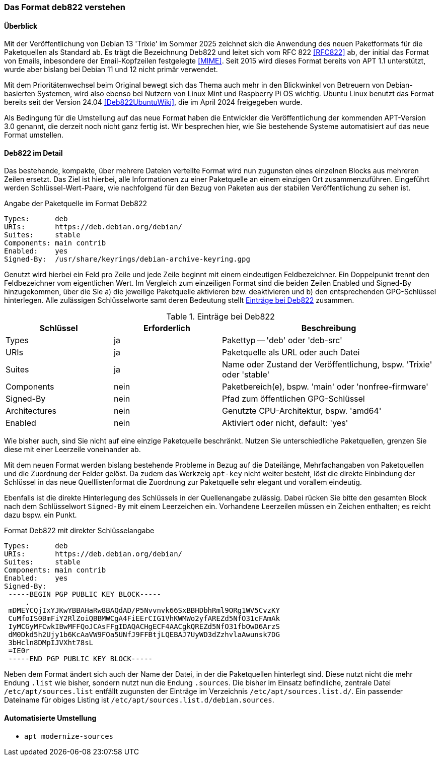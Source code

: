 // Datei: ./werkzeuge/paketquellen-und-werkzeuge/das-format-deb822-verstehen.adoc

// Baustelle: Rohtext

[[deb822-verstehen]]

=== Das Format deb822 verstehen ===

==== Überblick ====

Mit der Veröffentlichung von Debian 13 'Trixie' im Sommer 2025 zeichnet 
sich die Anwendung des neuen Paketformats für die Paketquellen als 
Standard ab. Es trägt die Bezeichnung Deb822 und leitet sich vom RFC 822 
<<RFC822>> ab, der initial das Format von Emails, inbesondere der 
Email-Kopfzeilen festgelegte <<MIME>>. Seit 2015 wird dieses Format 
bereits von APT 1.1 unterstützt, wurde aber bislang bei Debian 11 und 12 
nicht primär verwendet.

Mit dem Prioritätenwechsel beim Original bewegt sich das Thema auch mehr 
in den Blickwinkel von Betreuern von Debian-basierten Systemen, wird also 
ebenso bei Nutzern von Linux Mint und Raspberry Pi OS wichtig. Ubuntu 
Linux benutzt das Format bereits seit der Version 24.04 
<<Deb822UbuntuWiki>>, die im April 2024 freigegeben wurde.

Als Bedingung für die Umstellung auf das neue Format haben die Entwickler 
die Veröffentlichung der kommenden APT-Version 3.0 genannt, die derzeit 
noch nicht ganz fertig ist. Wir besprechen hier, wie Sie bestehende 
Systeme automatisiert auf das neue Format umstellen.

==== Deb822 im Detail ====

Das bestehende, kompakte, über mehrere Dateien verteilte Format wird nun 
zugunsten eines einzelnen Blocks aus mehreren Zeilen ersetzt. Das Ziel ist 
hierbei, alle Informationen zu einer Paketquelle an einem einzigen Ort 
zusammenzuführen. Eingeführt werden Schlüssel-Wert-Paare, wie nachfolgend
für den Bezug von Paketen aus der stabilen Veröffentlichung zu sehen ist.

.Angabe der Paketquelle im Format Deb822
----
Types:      deb
URIs:       https://deb.debian.org/debian/
Suites:     stable
Components: main contrib
Enabled:    yes
Signed-By:  /usr/share/keyrings/debian-archive-keyring.gpg
----

Genutzt wird hierbei ein Feld pro Zeile und jede Zeile beginnt mit einem 
eindeutigen Feldbezeichner. Ein Doppelpunkt trennt den Feldbezeichner vom 
eigentlichen Wert. Im Vergleich zum einzeiligen Format sind die beiden 
Zeilen Enabled und Signed-By hinzugekommen, über die Sie a) die jeweilige 
Paketquelle aktivieren bzw. deaktivieren und b) den entsprechenden 
GPG-Schlüssel hinterlegen. Alle zulässigen Schlüsselworte samt deren 
Bedeutung stellt <<tab.eintraege-bei-deb822>> zusammen.

.Einträge bei Deb822
[frame="topbot",options="header",cols="2,2,4",id="tab.eintraege-bei-deb822"]
|====
| Schlüssel     | Erforderlich | Beschreibung
| Types         | ja           | Pakettyp -- 'deb' oder 'deb-src'
| URIs          | ja           | Paketquelle als URL oder auch Datei
| Suites        | ja           | Name oder Zustand der Veröffentlichung, bspw. 'Trixie' oder 'stable'
| Components    | nein         | Paketbereich(e), bspw. 'main' oder 'nonfree-firmware'
| Signed-By     | nein         | Pfad zum öffentlichen GPG-Schlüssel
| Architectures | nein         | Genutzte CPU-Architektur, bspw. 'amd64'
| Enabled       | nein         | Aktiviert oder nicht, default: 'yes'
|====

Wie bisher auch, sind Sie nicht auf eine einzige Paketquelle beschränkt. 
Nutzen Sie unterschiedliche Paketquellen, grenzen Sie diese mit einer 
Leerzeile voneinander ab.

Mit dem neuen Format werden bislang bestehende Probleme in Bezug auf die 
Dateilänge, Mehrfachangaben von Paketquellen und die Zuordnung der Felder
gelöst. Da zudem das Werkzeig `apt-key` nicht weiter besteht, löst die 
direkte Einbindung der Schlüssel in das neue Quelllistenformat die 
Zuordnung zur Paketquelle sehr elegant und vorallem eindeutig.

Ebenfalls ist die direkte Hinterlegung des Schlüssels in der Quellenangabe 
zulässig. Dabei rücken Sie bitte den gesamten Block nach dem Schlüsselwort 
`Signed-By` mit einem Leerzeichen ein. Vorhandene Leerzeilen müssen ein 
Zeichen enthalten; es reicht dazu bspw. ein Punkt.

.Format Deb822 mit direkter Schlüsselangabe
----
Types:      deb
URIs:       https://deb.debian.org/debian/
Suites:     stable
Components: main contrib
Enabled:    yes
Signed-By:  
 -----BEGIN PGP PUBLIC KEY BLOCK-----
     .
 mDMEYCQjIxYJKwYBBAHaRw8BAQdAD/P5Nvvnvk66SxBBHDbhRml9ORg1WV5CvzKY
 CuMfoIS0BmFiY2RlZoiQBBMWCgA4FiEErCIG1VhKWMWo2yfAREZd5NfO31cFAmAk
 IyMCGyMFCwkIBwMFFQoJCAsFFgIDAQACHgECF4AACgkQREZd5NfO31fbOwD6ArzS
 dM0Dkd5h2Ujy1b6KcAaVW9FOa5UNfJ9FFBtjLQEBAJ7UyWD3dZzhvlaAwunsk7DG
 3bHcln8DMpIJVXht78sL
 =IE0r
 -----END PGP PUBLIC KEY BLOCK-----
----

Neben dem Format ändert sich auch der Name der Datei, in der die 
Paketquellen hinterlegt sind. Diese nutzt nicht die mehr Endung `.list` 
wie bisher, sondern nutzt nun die Endung `.sources`. Die bisher im Einsatz 
befindliche, zentrale Datei `/etc/apt/sources.list` entfällt zugunsten der 
Einträge im Verzeichnis `/etc/apt/sources.list.d/`. Ein passender 
Dateiname für obiges Listing ist `/etc/apt/sources.list.d/debian.sources`.

==== Automatisierte Umstellung ====

* `apt modernize-sources`

// Datei (Ende): ./werkzeuge/paketquellen-und-werkzeuge/das-format-deb822-verstehen.adoc
